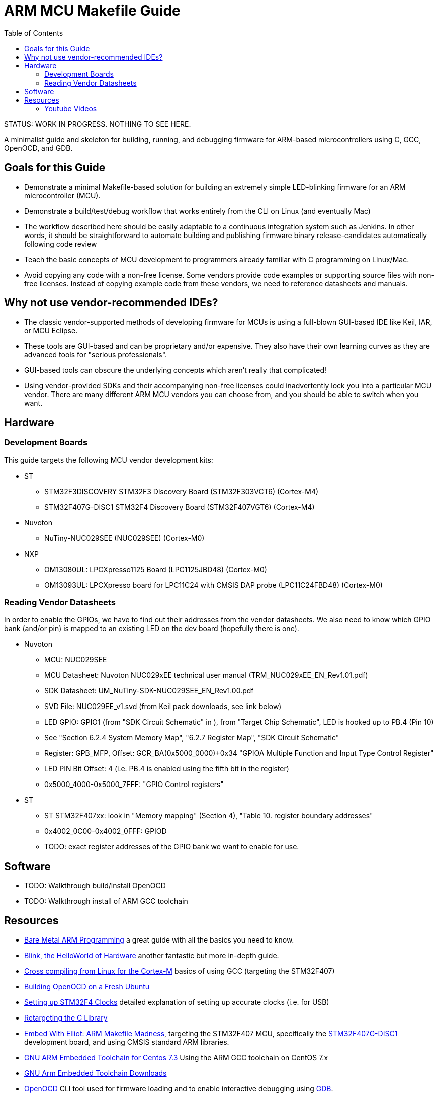 = ARM MCU Makefile Guide
:toc: left

STATUS: WORK IN PROGRESS. NOTHING TO SEE HERE.

A minimalist guide and skeleton for building, running, and debugging firmware
for ARM-based microcontrollers using C, GCC, OpenOCD, and GDB.

== Goals for this Guide

* Demonstrate a minimal Makefile-based solution for building an
  extremely simple LED-blinking firmware for an ARM microcontroller (MCU).
* Demonstrate a build/test/debug workflow that works entirely from the
  CLI on Linux (and eventually Mac)
* The workflow described here should be easily adaptable to a continuous
  integration system such as Jenkins. In other words, it should be
  straightforward to automate building and publishing firmware binary
  release-candidates automatically following code review
* Teach the basic concepts of MCU development to programmers already familiar
  with C programming on Linux/Mac.
* Avoid copying any code with a non-free license. Some vendors provide code
  examples or supporting source files with non-free licenses. Instead of
  copying example code from these vendors, we need to reference datasheets and
  manuals.

== Why not use vendor-recommended IDEs?

- The classic vendor-supported methods of developing firmware for MCUs is using
  a full-blown GUI-based IDE like Keil, IAR, or MCU Eclipse.
- These tools are GUI-based and can be proprietary and/or expensive. They also
  have their own learning curves as they are advanced tools for "serious
  professionals".
- GUI-based tools can obscure the underlying concepts which aren't really that
  complicated!
- Using vendor-provided SDKs and their accompanying non-free licenses could
  inadvertently lock you into a particular MCU vendor. There are many different
  ARM MCU vendors you can choose from, and you should be able to switch when
  you want.

== Hardware

=== Development Boards
This guide targets the following MCU vendor development kits:

* ST
** STM32F3DISCOVERY STM32F3 Discovery Board (STM32F303VCT6) (Cortex-M4)
** STM32F407G-DISC1 STM32F4 Discovery Board (STM32F407VGT6) (Cortex-M4)
* Nuvoton
** NuTiny-NUC029SEE (NUC029SEE) (Cortex-M0)
* NXP
** OM13080UL: LPCXpresso1125 Board (LPC1125JBD48) (Cortex-M0)
** OM13093UL: LPCXpresso board for LPC11C24 with CMSIS DAP probe (LPC11C24FBD48) (Cortex-M0)

=== Reading Vendor Datasheets

In order to enable the GPIOs, we have to find out their addresses from the
vendor datasheets. We also need to know which GPIO bank (and/or pin) is mapped
to an existing LED on the dev board (hopefully there is one).

* Nuvoton
** MCU: NUC029SEE
** MCU Datasheet: Nuvoton NUC029xEE technical user manual (TRM_NUC029xEE_EN_Rev1.01.pdf)
** SDK Datasheet: UM_NuTiny-SDK-NUC029SEE_EN_Rev1.00.pdf
** SVD File: NUC029EE_v1.svd (from Keil pack downloads, see link below)
** LED GPIO: GPIO1 (from "SDK Circuit Schematic" in ), from "Target Chip Schematic", LED is hooked up to PB.4 (Pin 10)
** See "Section 6.2.4 System Memory Map", "6.2.7 Register Map",  "SDK Circuit Schematic"
** Register: GPB_MFP, Offset: GCR_BA(0x5000_0000)+0x34 "GPIOA Multiple Function and Input Type Control Register"
** LED PIN Bit Offset: 4 (i.e. PB.4 is enabled using the fifth bit in the register)
** 0x5000_4000-0x5000_7FFF: "GPIO Control registers"

* ST
** ST STM32F407xx: look in "Memory mapping" (Section 4), "Table 10. register boundary addresses"
** 0x4002_0C00-0x4002_0FFF: GPIOD
** TODO: exact register addresses of the GPIO bank we want to enable for use.

== Software

* TODO: Walkthrough build/install OpenOCD
* TODO: Walkthrough install of ARM GCC toolchain

== Resources

- http://robotics.mcmanis.com/articles/20190318_bare-metal-arm.html[Bare Metal ARM Programming] a great guide with all the basics you need to know.
- http://robotics.mcmanis.com/articles/20130907_st-blink.html[Blink, the HelloWorld of Hardware] another fantastic but more in-depth guide.
- http://robotics.mcmanis.com/articles/20190401_cross-compiling-cortex-m.html[Cross compiling from Linux for the Cortex-M] basics of using GCC (targeting the STM32F407)
- http://robotics.mcmanis.com/articles/20190331_openocd-build.html[Building OpenOCD on a Fresh Ubuntu]
- http://robotics.mcmanis.com/articles/20190519_stm32-clocks.html[Setting up STM32F4 Clocks] detailed explanation of setting up accurate clocks (i.e. for USB)
- http://robotics.mcmanis.com/articles/20140623_retargeting-libc.html[Retargeting the C Library]
- https://hackaday.com/2016/03/22/embed-with-elliot-arm-makefile-madness/[Embed With Elliot: ARM Makefile Madness], targeting the STM32F407 MCU, specifically the https://www.st.com/en/evaluation-tools/stm32f4discovery.html[STM32F407G-DISC1] development board, and using CMSIS standard ARM libraries.

- https://web1.foxhollow.ca/?menu=centos7arm[GNU ARM Embedded Toolchain for Centos 7.3] Using the ARM GCC toolchain on CentOS 7.x
- https://developer.arm.com/tools-and-software/open-source-software/developer-tools/gnu-toolchain/gnu-rm/downloads[GNU Arm Embedded Toolchain Downloads]
- https://github.com/xpack-dev-tools/openocd[OpenOCD] CLI tool used for firmware loading and to enable interactive debugging using http://openocd.org/doc/html/GDB-and-OpenOCD.html[GDB].
- https://github.com/OpenNuvoton/OpenOCD-Nuvoton[OpenOCD for Nuvoton MCUs] Customized (forked) OpenOCD for Nuvoton devices
- https://github.com/libusb/hidapi[HIDAPI Library] Cross-platform library for programming USB devices (used by OpenOCD)
- https://www.keil.com/dd2/pack/[Vendor MDK5 Software Packs] Vendor software packs for Keil MDK. These .pack files are just zip files with interesting stuff inside, even if you aren't using Keil MDK. In particular we are interested in the https://www.keil.com/pack/doc/CMSIS/SVD/html/svd_Format_pg.html[SVD] XML files which describe the hardware in a standardized machine-readable format.
- https://www.silabs.com/community/blog.entry.html/2015/06/16/chapter_5_clockingp-g7dK[MCU Clocks and Introduction to Interrupts] article about the basics of clocks on MCUs.
- https://interrupt.memfault.com/blog/a-deep-dive-into-arm-cortex-m-debug-interfaces[A Deep Dive into ARM Cortex-M Debug Interfaces] in-depth guide to how Cortex-M debugging works
- https://www.nuvoton.com/tool-and-software/software-development-tool/bsp/[Nuvoton Board Support Packages] Links to various downloads (including github links) for many different Nuvoton MCUs, including the NUC029.

=== Youtube Videos

The following series of videos can help you understand how the Cortex-M processors work.

- https://www.youtube.com/watch?v=JH4j7fCT_o4[Learn the Fundamentals of ARM® Cortex®-M0 Processor] How a basic Cortex-M0 processor works
- https://www.youtube.com/watch?v=qvrmOXtOpvw[How to Choose your ARM Cortex-M Processor] Learn the difference between various Cortex-M processors.
- https://www.youtube.com/watch?v=ur2tv1MpS5o&t=2432s[Efficient Software Development with ARM CMSIS v4] Overview of the Cortex-M Microcontroller Software Interface Standard (CMSIS), a set of vendor-agnostic and RTOS-agnostic APIs which are implemented by various MCU vendors.
